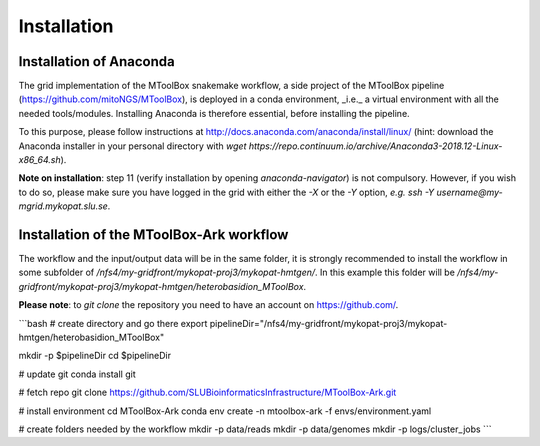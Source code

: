 Installation
============

Installation of Anaconda
------------------------

The grid implementation of the MToolBox snakemake workflow, a side project of the MToolBox pipeline (https://github.com/mitoNGS/MToolBox), is deployed in a conda environment, _i.e._ a virtual environment with all the needed tools/modules. Installing Anaconda is therefore essential, before installing the pipeline.

To this purpose, please follow instructions at http://docs.anaconda.com/anaconda/install/linux/ (hint: download the Anaconda installer in your personal directory with  `wget https://repo.continuum.io/archive/Anaconda3-2018.12-Linux-x86_64.sh`).

**Note on installation**: step 11 (verify installation by opening `anaconda-navigator`) is not compulsory. However, if you wish to do so, please make sure you have logged in the grid with either the `-X` or the `-Y` option, *e.g.* `ssh -Y username@my-mgrid.mykopat.slu.se`.

Installation of the MToolBox-Ark workflow
-----------------------------------------

The workflow and the input/output data will be in the same folder, it is strongly recommended to install the workflow in some subfolder of `/nfs4/my-gridfront/mykopat-proj3/mykopat-hmtgen/`. In this example this folder will be `/nfs4/my-gridfront/mykopat-proj3/mykopat-hmtgen/heterobasidion_MToolBox`.

**Please note**: to `git clone` the repository you need to have an account on https://github.com/.

```bash
# create directory and go there
export pipelineDir="/nfs4/my-gridfront/mykopat-proj3/mykopat-hmtgen/heterobasidion_MToolBox"

mkdir -p $pipelineDir
cd $pipelineDir

# update git
conda install git

# fetch repo
git clone https://github.com/SLUBioinformaticsInfrastructure/MToolBox-Ark.git

# install environment
cd MToolBox-Ark
conda env create \
-n mtoolbox-ark \
-f envs/environment.yaml

# create folders needed by the workflow
mkdir -p data/reads
mkdir -p data/genomes
mkdir -p logs/cluster_jobs
```